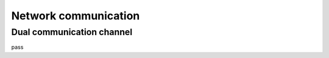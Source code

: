 Network communication
=====================

Dual communication channel
--------------------------

pass
